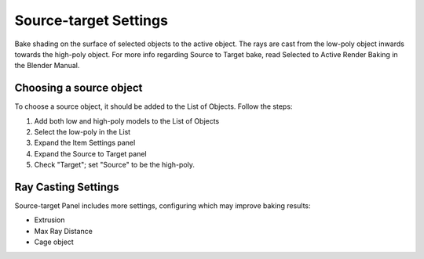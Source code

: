 ======================
Source-target Settings
======================

Bake shading on the surface of selected objects to the active object. The rays are cast from the low-poly object inwards towards the high-poly object. For more info regarding Source to Target bake, read Selected to Active Render Baking in the Blender Manual.

Choosing a source object
========================

To choose a source object, it should be added to the List of Objects. Follow the steps:

1. Add both low and high-poly models to the List of Objects
2. Select the low-poly in the List
3. Expand the Item Settings panel
4. Expand the Source to Target panel
5. Check "Target"; set "Source" to be the high-poly.

.. image:: https://raw.githubusercontent.com/KirilStrezikozin/BakeMaster-Blender-Addon/master/.github/images/docs/bakemaster-addon-item-set-source.gif
    :alt: bakemaster-addon-item-set-source

Ray Casting Settings
====================

Source-target Panel includes more settings, configuring which may improve baking results:

* Extrusion
* Max Ray Distance
* Cage object

.. seealso::
    Object Workflow